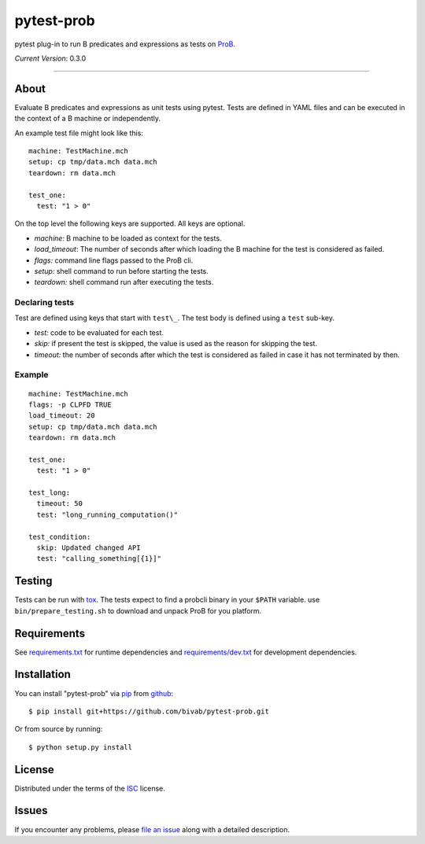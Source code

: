 pytest-prob
===========

.. image:: https://travis-ci.org/bivab/pytest-prob.svg?branch=master
    :target: https://travis-ci.org/bivab/pytest-prob
    :alt: See Build Status on Travis CI

pytest plug-in to run B predicates and expressions as tests on `ProB`_.

*Current Version*: 0.3.0

----

About
-----

Evaluate B predicates and expressions as unit tests using pytest. Tests are
defined in YAML files and can be executed in the context of a B machine or
independently.

An example test file might look like this: ::

  machine: TestMachine.mch
  setup: cp tmp/data.mch data.mch
  teardown: rm data.mch

  test_one:
    test: "1 > 0"

On the top level the following keys are supported. All keys are optional.

- *machine:* B machine to be loaded as context for the tests.
- *load_timeout*: The number of seconds after which loading the B machine for the test is considered as failed.
- *flags:* command line flags passed to the ProB cli.
- *setup:* shell command to run before starting the tests.
- *teardown:* shell command run after executing the tests.

Declaring tests
~~~~~~~~~~~~~~~

Test are defined using keys that start with ``test\_``.  The test body is defined using a ``test`` sub-key.

- *test:* code to be evaluated for each test.
- *skip:* if present the test is skipped, the value is used as the reason for skipping the test.
- *timeout:* the number of seconds after which the test is considered as failed in case it has not terminated by then. 

Example
~~~~~~~

::

  machine: TestMachine.mch
  flags: -p CLPFD TRUE
  load_timeout: 20
  setup: cp tmp/data.mch data.mch
  teardown: rm data.mch

  test_one:
    test: "1 > 0"

  test_long:
    timeout: 50
    test: "long_running_computation()"

  test_condition:
    skip: Updated changed API
    test: "calling_something[{1}]"

Testing
-------

Tests can be run with `tox`_. The tests expect to find a probcli binary in your
``$PATH`` variable. use ``bin/prepare_testing.sh`` to download and unpack ProB
for you platform.

Requirements
------------

See `requirements.txt`_ for runtime dependencies and `requirements/dev.txt`_ for development dependencies.

Installation
------------

You can install "pytest-prob" via `pip`_ from `github`_::

    $ pip install git+https://github.com/bivab/pytest-prob.git

Or from source by running::

    $ python setup.py install

License
-------

Distributed under the terms of the `ISC`_ license.


Issues
------

If you encounter any problems, please `file an issue`_ along with a detailed description.

.. _`ProB`: http://www3.hhu.de/stups/prob/
.. _`pytest`: https://github.com/pytest-dev/pytest
.. _`tox`: https://tox.readthedocs.org/en/latest/
.. _`pip`: https://pypi.python.org/pypi/pip/
.. _`file an issue`: https://github.com/bivab/pytest-prob/issues
.. _`ISC`: LICENSE
.. _`requirements.txt`: requirements.txt
.. _`requirements/dev.txt`: requirements/dev.txt
.. _`github`: https://github.com/bivab/pytest-prob
